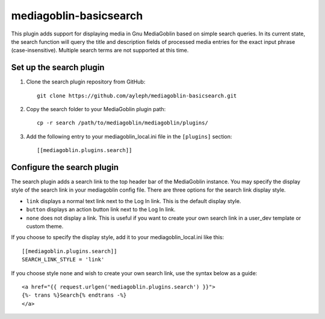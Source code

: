 =======================
mediagoblin-basicsearch
=======================

This plugin adds support for displaying media in Gnu MediaGoblin based on simple search queries. In its current state, the search function will query the title and description fields of processed media entries for the exact input phrase (case-insensitive). Multiple search terms are not supported at this time.

Set up the search plugin
========================

1. Clone the search plugin repository from GitHub::

    git clone https://github.com/ayleph/mediagoblin-basicsearch.git

2. Copy the search folder to your MediaGoblin plugin path::

    cp -r search /path/to/mediagoblin/mediagoblin/plugins/
    
3. Add the following entry to your mediagoblin_local.ini file in the ``[plugins]`` section::

    [[mediagoblin.plugins.search]]

Configure the search plugin
===========================

The search plugin adds a search link to the top header bar of the MediaGoblin instance. You may specify the display style of the search link in your mediagoblin config file. There are three options for the search link display style.

* ``link`` displays a normal text link next to the Log In link. This is the default display style.
* ``button`` displays an action button link next to the Log In link.
* ``none`` does not display a link. This is useful if you want to create your own search link in a user_dev template or custom theme.

If you choose to specify the display style, add it to your mediagoblin_local.ini like this::

    [[mediagoblin.plugins.search]]
    SEARCH_LINK_STYLE = 'link'

If you choose style ``none`` and wish to create your own search link, use the syntax below as a guide::

    <a href="{{ request.urlgen('mediagoblin.plugins.search') }}">
    {%- trans %}Search{% endtrans -%}
    </a>
